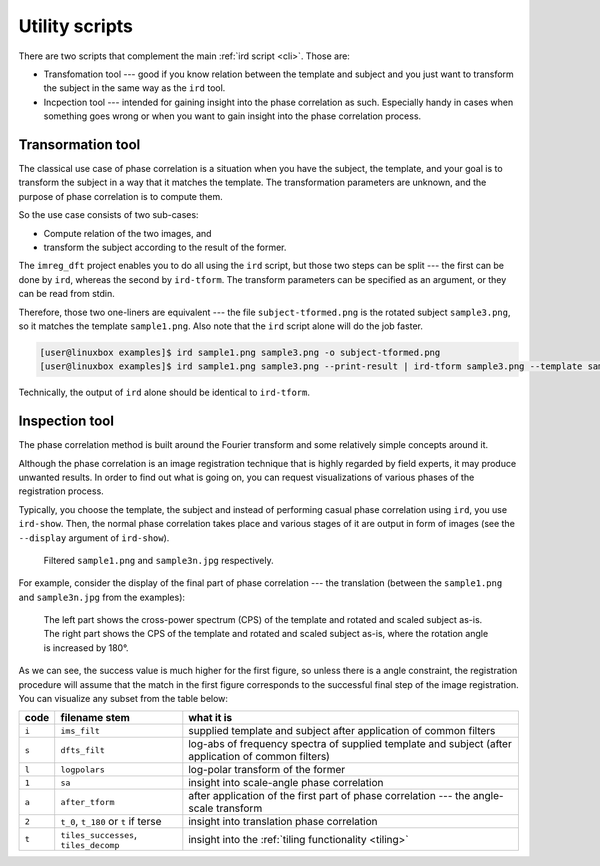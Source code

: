 .. _utils:

Utility scripts
===============

There are two scripts that complement the main :ref:`ird script <cli>`.
Those are:

* Transfomation tool --- good if you know relation between the template and subject and you just want to transform the subject in the same way as the ``ird`` tool.
* Incpection tool --- intended for gaining insight into the phase correlation as such.
  Especially handy in cases when something goes wrong or when you want to gain insight into the phase correlation process.

Transormation tool
------------------

The classical use case of phase correlation is a situation when you have the subject, the template, and your goal is to transform the subject in a way that it matches the template.
The transformation parameters are unknown, and the purpose of phase correlation is to compute them.

So the use case consists of two sub-cases:

* Compute relation of the two images, and
* transform the subject according to the result of the former.

The ``imreg_dft`` project enables you to do all using the ``ird`` script, but those two steps can be split --- the first can be done by ``ird``, whereas the second by ``ird-tform``.
The transform parameters can be specified as an argument, or they can be read from stdin.

Therefore, those two one-liners are equivalent --- the file ``subject-tformed.png`` is the rotated subject ``sample3.png``, so it matches the template ``sample1.png``.
Also note that the ``ird`` script alone will do the job faster.

.. code-block:: shell-session

   [user@linuxbox examples]$ ird sample1.png sample3.png -o subject-tformed.png
   [user@linuxbox examples]$ ird sample1.png sample3.png --print-result | ird-tform sample3.png --template sample1.png subject-tformed.png

Technically, the output of ``ird`` alone should be identical to ``ird-tform``.

Inspection tool
---------------

The phase correlation method is built around the Fourier transform and some relatively simple concepts around it.

Although the phase correlation is an image registration technique that is highly regarded by field experts, it may produce unwanted results.
In order to find out what is going on, you can request visualizations of various phases of the registration process.

Typically, you choose the template, the subject and instead of performing casual phase correlation using ``ird``, you use ``ird-show``.
Then, the normal phase correlation takes place and various stages of it are output in form of images (see the ``--display`` argument of ``ird-show``).

.. figure:: _build/images/reports-ims_filt.*

   Filtered ``sample1.png`` and ``sample3n.jpg`` respectively.

For example, consider the display of the final part of phase correlation --- the translation (between the ``sample1.png`` and ``sample3n.jpg`` from the examples):

.. figure:: _build/images/reports-t.*

   The left part shows the cross-power spectrum (CPS) of the template and rotated and scaled subject as-is.
   The right part shows the CPS of the template and rotated and scaled subject as-is, where the rotation angle is increased by 180°.

As we can see, the success value is much higher for the first figure, so unless there is a angle constraint, the registration procedure will assume that the match in the first figure corresponds to the successful final step of the image registration.
You can visualize any subset from the table below:

===== ===================================== ==========
code  filename stem                         what it is
===== ===================================== ==========
``i`` ``ims_filt``                          supplied template and subject after application of common filters
``s`` ``dfts_filt``                         log-abs of frequency spectra of supplied template and subject (after application of common filters)
``l`` ``logpolars``                         log-polar transform of the former
``1`` ``sa``                                insight into scale-angle phase correlation
``a`` ``after_tform``                       after application of the first part of phase correlation --- the angle-scale transform
``2`` ``t_0``, ``t_180`` or ``t`` if terse  insight into translation phase correlation
``t`` ``tiles_successes``, ``tiles_decomp`` insight into the :ref:`tiling functionality <tiling>`
===== ===================================== ==========
